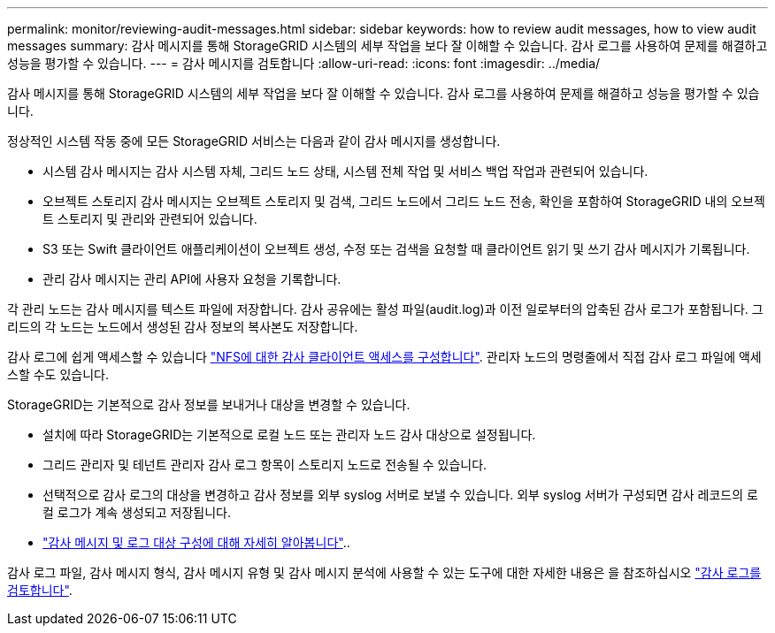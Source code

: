 ---
permalink: monitor/reviewing-audit-messages.html 
sidebar: sidebar 
keywords: how to review audit messages, how to view audit messages 
summary: 감사 메시지를 통해 StorageGRID 시스템의 세부 작업을 보다 잘 이해할 수 있습니다. 감사 로그를 사용하여 문제를 해결하고 성능을 평가할 수 있습니다. 
---
= 감사 메시지를 검토합니다
:allow-uri-read: 
:icons: font
:imagesdir: ../media/


[role="lead"]
감사 메시지를 통해 StorageGRID 시스템의 세부 작업을 보다 잘 이해할 수 있습니다. 감사 로그를 사용하여 문제를 해결하고 성능을 평가할 수 있습니다.

정상적인 시스템 작동 중에 모든 StorageGRID 서비스는 다음과 같이 감사 메시지를 생성합니다.

* 시스템 감사 메시지는 감사 시스템 자체, 그리드 노드 상태, 시스템 전체 작업 및 서비스 백업 작업과 관련되어 있습니다.
* 오브젝트 스토리지 감사 메시지는 오브젝트 스토리지 및 검색, 그리드 노드에서 그리드 노드 전송, 확인을 포함하여 StorageGRID 내의 오브젝트 스토리지 및 관리와 관련되어 있습니다.
* S3 또는 Swift 클라이언트 애플리케이션이 오브젝트 생성, 수정 또는 검색을 요청할 때 클라이언트 읽기 및 쓰기 감사 메시지가 기록됩니다.
* 관리 감사 메시지는 관리 API에 사용자 요청을 기록합니다.


각 관리 노드는 감사 메시지를 텍스트 파일에 저장합니다. 감사 공유에는 활성 파일(audit.log)과 이전 일로부터의 압축된 감사 로그가 포함됩니다. 그리드의 각 노드는 노드에서 생성된 감사 정보의 복사본도 저장합니다.

감사 로그에 쉽게 액세스할 수 있습니다 link:../admin/configuring-audit-client-access.html["NFS에 대한 감사 클라이언트 액세스를 구성합니다"]. 관리자 노드의 명령줄에서 직접 감사 로그 파일에 액세스할 수도 있습니다.

StorageGRID는 기본적으로 감사 정보를 보내거나 대상을 변경할 수 있습니다.

* 설치에 따라 StorageGRID는 기본적으로 로컬 노드 또는 관리자 노드 감사 대상으로 설정됩니다.
* 그리드 관리자 및 테넌트 관리자 감사 로그 항목이 스토리지 노드로 전송될 수 있습니다.
* 선택적으로 감사 로그의 대상을 변경하고 감사 정보를 외부 syslog 서버로 보낼 수 있습니다. 외부 syslog 서버가 구성되면 감사 레코드의 로컬 로그가 계속 생성되고 저장됩니다.
* link:../monitor/configure-audit-messages.html["감사 메시지 및 로그 대상 구성에 대해 자세히 알아봅니다"]..


감사 로그 파일, 감사 메시지 형식, 감사 메시지 유형 및 감사 메시지 분석에 사용할 수 있는 도구에 대한 자세한 내용은 을 참조하십시오 link:../audit/index.html["감사 로그를 검토합니다"].
